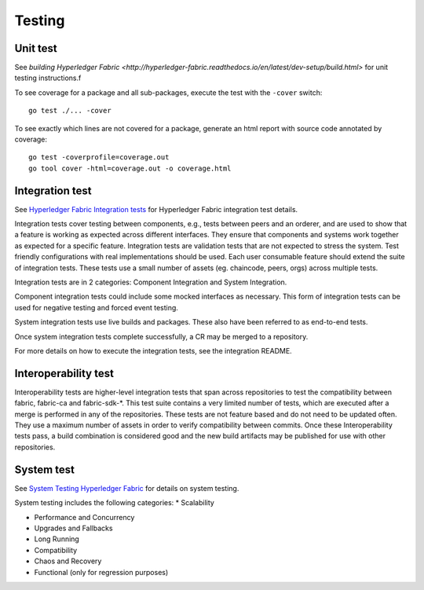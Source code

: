Testing
=======

.. image:: ./test-pyramid.png


Unit test
~~~~~~~~~
See `building Hyperledger Fabric <http://hyperledger-fabric.readthedocs.io/en/latest/dev-setup/build.html>` for unit testing instructions.f

To see coverage for a package and all sub-packages, execute the test with the ``-cover`` switch:

::

    go test ./... -cover

To see exactly which lines are not covered for a package, generate an html report with source
code annotated by coverage:

::

    go test -coverprofile=coverage.out
    go tool cover -html=coverage.out -o coverage.html


Integration test
~~~~~~~~~~~~~~~~
See `Hyperledger Fabric Integration tests <https://github.com/hyperledger/fabric/blob/master/integration/README.rst>`__
for Hyperledger Fabric integration test details.

Integration tests cover testing between components, e.g., tests between peers and an orderer, and are used to
show that a feature is working as expected across different interfaces. They ensure that components and
systems work together as expected for a specific feature. Integration tests are validation tests that are not
expected to stress the system. Test friendly configurations with real implementations should be used.
Each user consumable feature should extend the suite of integration tests.  These tests use a small number of
assets (eg. chaincode, peers, orgs) across multiple tests.

Integration tests are in 2 categories: Component Integration and System Integration.

Component integration tests could include some mocked interfaces as necessary. This form of integration tests can
be used for negative testing and forced event testing.

System integration tests use live builds and packages. These also have been referred to as end-to-end tests.

Once system integration tests complete successfully, a CR may be merged to a repository.

For more details on how to execute the integration tests, see the integration README.


Interoperability test
~~~~~~~~~~~~~~~~~~~~~
Interoperability tests are higher-level integration tests that span across repositories to test the compatibility
between fabric, fabric-ca and fabric-sdk-*. This test suite contains a very limited number of tests, which are
executed after a merge is performed in any of the repositories. These tests are not feature based and do not need
to be updated often. They use a maximum number of assets in order to verify compatibility between commits. Once
these Interoperability tests pass, a build combination is considered good and the new build artifacts may be
published for use with other repositories.


System test
~~~~~~~~~~~
See `System Testing Hyperledger Fabric <https://github.com/hyperledger/fabric-test/blob/master/README.md>`__
for details on system testing.

System testing includes the following categories:
* Scalability

* Performance and Concurrency

* Upgrades and Fallbacks

* Long Running

* Compatibility

* Chaos and Recovery

* Functional (only for regression purposes)

.. Licensed under Creative Commons Attribution 4.0 International License
   https://creativecommons.org/licenses/by/4.0/
